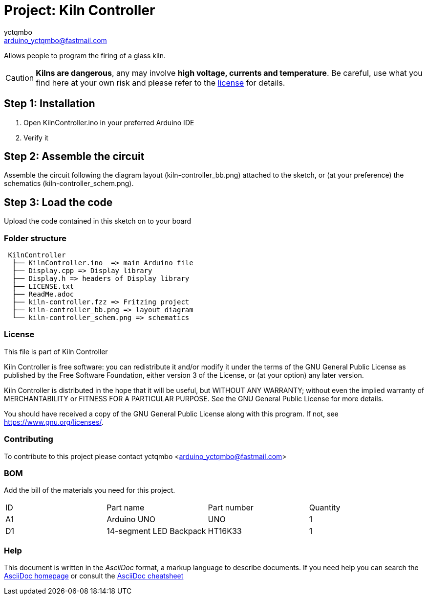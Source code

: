 :Author: yctqmbo
:Email: arduino_yctqmbo@fastmail.com
:Date: 12/12/2017
:Revision: 0.1.0
:License: GNU General Public License v3.0 only

= Project: Kiln Controller

Allows people to program the firing of a glass kiln.

CAUTION: *Kilns are dangerous*, any may involve *high voltage, currents and temperature*. Be careful, use what you find here at your own risk and please refer to the <<license,license>> for details.

== Step 1: Installation

1. Open KilnController.ino in your preferred Arduino IDE
2. Verify it

== Step 2: Assemble the circuit

Assemble the circuit following the diagram layout (kiln-controller_bb.png) attached to the sketch, or (at your preference) the schematics (kiln-controller_schem.png).

== Step 3: Load the code

Upload the code contained in this sketch on to your board

=== Folder structure

....
 KilnController
  ├── KilnController.ino  => main Arduino file
  ├── Display.cpp => Display library
  ├── Display.h => headers of Display library
  ├── LICENSE.txt
  ├── ReadMe.adoc
  ├── kiln-controller.fzz => Fritzing project
  ├── kiln-controller_bb.png => layout diagram
  └── kiln-controller_schem.png => schematics
....


[[license]]
=== License

This file is part of Kiln Controller

Kiln Controller is free software: you can redistribute it and/or modify
it under the terms of the GNU General Public License as published by
the Free Software Foundation, either version 3 of the License, or
(at your option) any later version.

Kiln Controller is distributed in the hope that it will be useful,
but WITHOUT ANY WARRANTY; without even the implied warranty of
MERCHANTABILITY or FITNESS FOR A PARTICULAR PURPOSE.  See the
GNU General Public License for more details.

You should have received a copy of the GNU General Public License
along with this program.  If not, see <https://www.gnu.org/licenses/>.


=== Contributing
To contribute to this project please contact yctqmbo <arduino_yctqmbo@fastmail.com>

=== BOM
Add the bill of the materials you need for this project.

|===
| ID | Part name               | Part number | Quantity
| A1 | Arduino UNO             | UNO         | 1
| D1 | 14-segment LED Backpack | HT16K33     | 1
|===


=== Help
This document is written in the _AsciiDoc_ format, a markup language to describe documents.
If you need help you can search the http://www.methods.co.nz/asciidoc[AsciiDoc homepage]
or consult the http://powerman.name/doc/asciidoc[AsciiDoc cheatsheet]
